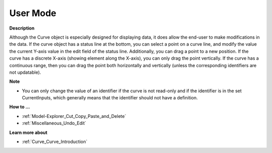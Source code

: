

.. _Curve_Curve_in_User_Mode:


User Mode
=========

**Description** 

Although the Curve object is especially designed for displaying data, it does allow the end-user to make modifications in the data. If the curve object has a status line at the bottom, you can select a point on a curve line, and modify the value the current Y-axis value in the edit field of the status line. Additionally, you can drag a point to a new position. If the curve has a discrete X-axis (showing element along the X-axis), you can only drag the point vertically. If the curve has a continuous range, then you can drag the point both horizontally and vertically (unless the corresponding identifiers are not updatable).



**Note** 

*	You can only change the value of an identifier if the curve is not read-only and if the identifier is in the set CurrentInputs, which generally means that the identifier should not have a definition.




**How to ...** 

*	:ref:`Model-Explorer_Cut_Copy_Paste_and_Delete`  
*	:ref:`Miscellaneous_Undo_Edit`  




**Learn more about** 

*	:ref:`Curve_Curve_Introduction`  






